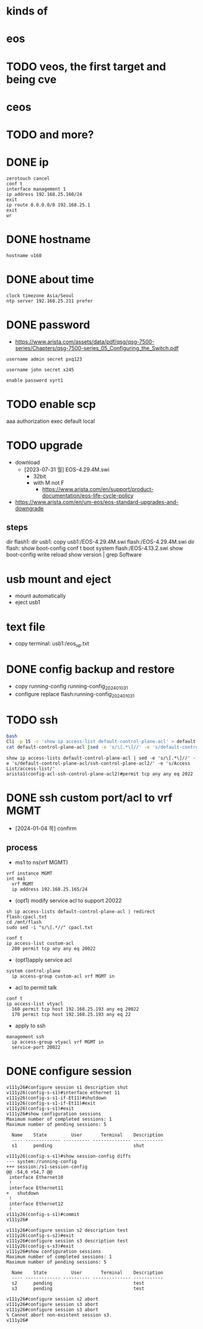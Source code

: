 * kinds of
* eos
* TODO veos, the first target and being cve
* ceos
* TODO and more?
* DONE ip

#+BEGIN_SRC 
zerotouch cancel
conf t
interface management 1
ip address 192.168.25.160/24
exit
ip route 0.0.0.0/0 192.168.25.1
exit
wr
#+END_SRC

* DONE hostname

#+BEGIN_SRC 
hostname v160
#+END_SRC

* DONE about time

#+BEGIN_SRC 
clock timezone Asia/Seoul
ntp server 192.168.25.211 prefer
#+END_SRC

* DONE password

- https://www.arista.com/assets/data/pdf/qsg/qsg-7500-series/Chapters/qsg-7500-series_05_Configuring_the_Switch.pdf

#+BEGIN_SRC 
username admin secret pxq123

username john secret x245

enable password xyrt1
#+END_SRC

* TODO enable scp

aaa authorization exec default local

* TODO upgrade

- download
  - [2023-07-31 월] EOS-4.29.4M.swi
    - 32bit
    - with M not F
      - https://www.arista.com/en/support/product-documentation/eos-life-cycle-policy
- https://www.arista.com/en/um-eos/eos-standard-upgrades-and-downgrade

** steps

dir flash1:
dir usb1:
copy usb1:/EOS-4.29.4M.swi flash:/EOS-4.29.4M.swi
dir flash:
show boot-config
conf t
boot system flash:/EOS-4.13.2.swi
show boot-config
write
reload
show version | grep Software

* usb mount and eject

- mount automatically
- eject usb1

* text file

- copy terminal: usb1:/eos_up.txt

* DONE config backup and restore

- copy running-config running-config_20240103_1
- configure replace flash:running-config_20240103_1
* TODO ssh

#+BEGIN_SRC bash
bash
Cli -p 15 -c 'show ip access-list default-control-plane-acl' > default-control-plane-acl
cat default-control-plane-acl |sed -e 's/\[.*\]//' -e 's/default-control-plane-acl/ssh-control-plane-acl2/' -e 's/Access List/access-list/'
#+END_SRC

#+BEGIN_SRC 
show ip access-lists default-control-plane-acl | sed -e 's/\[.*\]//' -e 's/default-control-plane-acl/ssh-control-plane-acl2/' -e 's/Access List/access-list/'
arista1(config-acl-ssh-control-plane-acl2)#permit tcp any any eq 2022
#+END_SRC

* DONE ssh custom port/acl to vrf MGMT

- [2024-01-04 목] confirm

** process

- ms1 to ns(vrf MGMT)
#+begin_example
vrf instance MGMT
int ma1
  vrf MGMT
  ip address 192.168.25.165/24
#+end_example

- (opt1) modify service acl to support 20022
#+begin_example
sh ip access-lists default-control-plane-acl | redirect flash:cpacl.txt
cd /mnt/flash
sudo sed -i "s/\[.*//" cpacl.txt
#+end_example

#+begin_example
conf t
ip access-list custom-acl
  280 permit tcp any any eq 20022
#+end_example

- (opt1)apply service acl
#+begin_example
system control-plane
  ip access-group custom-acl vrf MGMT in
#+end_example

- acl to permit talk
#+begin_example
conf t
ip access-list vtyacl
  160 permit tcp host 192.168.25.193 any eq 20022
  170 permit tcp host 192.168.25.193 any eq 22
#+end_example
  
- apply to ssh
#+begin_example
management ssh
  ip access-group vtyacl vrf MGMT in
  service-port 20022
#+end_example

* DONE configure session

#+begin_example
  v111y26#configure session s1 description shut
  v111y26(config-s-s1)#interface ethernet 11
  v111y26(config-s-s1-if-Et11)#shutdown 
  v111y26(config-s-s1-if-Et11)#exit
  v111y26(config-s-s1)#exit
  v111y26#show configuration sessions 
  Maximum number of completed sessions: 1
  Maximum number of pending sessions: 5

    Name    State         User       Terminal    Description
    ---- ------------- ---------- -------------- -----------
    s1      pending                              shut       

  v111y26(config-s-s1)#show session-config diffs 
  --- system:/running-config
  +++ session:/s1-session-config
  @@ -54,6 +54,7 @@
   interface Ethernet10
   !
   interface Ethernet11
  +   shutdown
   !
   interface Ethernet12
   !
  v111y26(config-s-s1)#commit
  v111y26#

  v111y26#configure session s2 description test
  v111y26(config-s-s2)#exit
  v111y26#configure session s3 description test
  v111y26(config-s-s3)#exit
  v111y26#show configuration sessions
  Maximum number of completed sessions: 1
  Maximum number of pending sessions: 5

    Name    State         User       Terminal    Description
    ---- ------------- ---------- -------------- -----------
    s2      pending                              test       
    s3      pending                              test       

  v111y26#configure session s2 abort 
  v111y26#configure session s3 abort
  v111y26#configure session s3 abort
  % Cannot abort non-existent session s3.
  v111y26#
#+end_example
